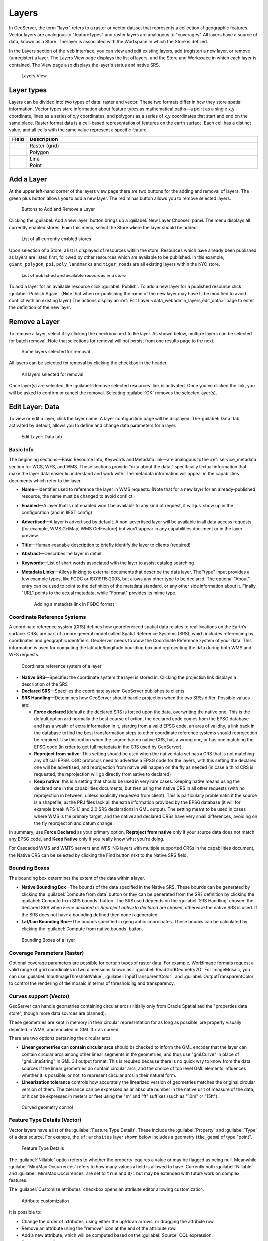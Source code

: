 .. _data_webadmin_layers:

Layers
======

In GeoServer, the term "layer" refers to a raster or vector dataset that represents a collection of geographic features. Vector layers are analogous to "featureTypes" and raster layers are analogous to "coverages". All layers have a source of data, known as a Store. The layer is associated with the Workspace in which the Store is defined.

In the Layers section of the web interface, you can view and edit existing layers, add (register) a new layer, or remove (unregister) a layer. The Layers View page displays the list of layers, and the Store and Workspace in which each layer is contained. The View page also displays the layer's status and native SRS.

.. figure:: img/data_layers.png

   Layers View

Layer types
-----------

Layers can be divided into two types of data: raster and vector. These two formats differ in how they store spatial information. Vector types store information about feature types as mathematical paths—a point as a single x,y coordinate, lines as a series of x,y coordinates, and polygons as a series of x,y coordinates that start and end on the same place. Raster format data is a cell-based representation of features on the earth surface. Each cell has a distinct value, and all cells with the same value represent a specific feature.

.. list-table::
   :widths: 5 70
   :header-rows: 1

   * - Field
     - Description
   * - .. image:: img/raster_icon.png
     - Raster (grid)
   * - .. image:: img/polygon_icon.png
     - Polygon
   * - .. image:: img/line_string_icon.png
     - Line
   * - .. image:: img/point_icon.png
     - Point

.. _data_webadmin_layers_add_a_layer:

Add a Layer
-----------

At the upper left-hand corner of the layers view page there are two buttons for the adding and removal of layers.
The green plus button allows you to add a new layer. The red minus button allows you to remove selected layers.

.. figure:: img/data_layers_add_remove.png

   Buttons to Add and Remove a Layer

Clicking the :guilabel:`Add a new layer` button brings up a :guilabel:`New Layer Chooser` panel. The menu displays all currently enabled stores. From this menu, select the Store where the layer should be added.

.. figure:: img/data_layers_add_chooser.png

   List of all currently enabled stores

Upon selection of a Store, a list is displayed of resources within the store.
Resources which have already been published as layers are listed first, followed by other resources which
are available to be published.
In this example, ``giant_polygon``, ``poi``, ``poly_landmarks`` and ``tiger_roads`` are all existing layers within the NYC store.

.. figure:: img/data_layers_add_view.png

   List of published and available resources in a store

To add a layer for an available resource click :guilabel:`Publish`.
To add a new layer for a published resource click :guilabel:`Publish Again`.
(Note that when re-publishing the name of the new layer may have to be modified to avoid conflict with an existing layer.)
The actions display an :ref:`Edit Layer <data_webadmin_layers_edit_data>` page to enter the definition of the new layer.

Remove a Layer
--------------

To remove a layer, select it by clicking the checkbox next to the layer. As shown below, multiple layers can be selected for batch removal. Note that selections for removal will not persist from one results page to the next.

.. figure:: img/data_layers_delete.png

   Some layers selected for removal

All layers can be selected for removal by clicking the checkbox in the header.

.. figure:: img/data_layers_delete_all.png

   All layers selected for removal

Once layer(s) are selected, the :guilabel:`Remove selected resources` link is activated. Once you've clicked the link, you will be asked to confirm or cancel the removal. Selecting :guilabel:`OK` removes the selected layer(s).

.. _data_webadmin_layers_edit_data:

Edit Layer: Data
----------------

To view or edit a layer, click the layer name.  A layer configuration page will be displayed. The :guilabel:`Data` tab, activated by default, allows you to define and change data parameters for a layer.

.. figure:: img/data_layers_edit_data.png

   Edit Layer: Data tab

Basic Info
^^^^^^^^^^

The beginning sections—Basic Resource Info, Keywords and Metadata link—are analogous to the :ref:`service_metadata` section for WCS, WFS, and WMS.
These sections provide "data about the data," specifically textual information that make the layer data easier to understand and work with.
The metadata information will appear in the capabilities documents which refer to the layer.

* **Name**—Identifier used to reference the layer in WMS requests.  (Note that for a new layer for an already-published resource, the name must be changed to avoid conflict.)
* **Enabled**—A layer that is not enabled won't be available to any kind of request, it will just show up in the configuration (and in REST config)
* **Advertised**—A layer is advertised by default. A non-advertised layer will be available in all data access requests (for example, WMS GetMap, WMS GetFeature) but won't appear in any capabilities document or in the layer preview.
* **Title**—Human-readable description to briefly identify the layer to clients (required)
* **Abstract**—Describes the layer in detail
* **Keywords**—List of short words associated with the layer to assist catalog searching
* **Metadata Links**—Allows linking to external documents that describe the data layer. The "type" input provides a few example types, like FGDC or ISO19115:2003, but allows any other type to be declared. The optional "About" entry can be used to point to the definition of the metadata standard, or any other side information about it. Finally, "URL" points to the actual metadata, while "Format" provides its mime type. 

  .. figure:: img/data_layers_meta.png

     Adding a metadata link in FGDC format

Coordinate Reference Systems
^^^^^^^^^^^^^^^^^^^^^^^^^^^^

A coordinate reference system (CRS) defines how georeferenced spatial data relates to real locations on the Earth’s surface. CRSs are part of a more general model called Spatial Reference Systems (SRS), which includes referencing by coordinates and geographic identifiers. GeoServer needs to know the Coordinate Reference System of your data. This information is used for computing the latitude/longitude bounding box and reprojecting the data during both WMS and WFS requests.

.. figure:: img/data_layers_CRS.png

   Coordinate reference system of a layer

* **Native SRS**—Specifies the coordinate system the layer is stored in. Clicking the projection link displays a description of the SRS.
* **Declared SRS**—Specifies the coordinate system GeoServer publishes to clients
* **SRS Handling**—Determines how GeoServer should handle projection when the two SRSs differ. Possible values are:

  * **Force declared** (default): the declared SRS is forced upon the data, overwriting the native one. This is the default option and normally the best course of action,
    the declared code comes from the EPSG database and has a wealth of extra information in it, starting from a valid EPSG code, an area of validity, a link back in the
    database to find the best transformation steps to other coordinate reference systems should reprojection be required. Use this option when the source has no
    native CRS, has a wrong one, or has one matching the EPSG code (in order to get full metadata in the CRS used by GeoServer).
  * **Reproject from native**: This setting should be used when the native data set has a CRS that is not matching any official EPSG. OGC protocols need to advertise
    a EPSG code for the layers, with this setting the declared one will be advertised, and reprojection from native will happen on the fly as needed (in case a third
    CRS is requested, the reprojection will go directly from native to declared)
  * **Keep native**: this is a setting that should be used in very rare cases. Keeping native means using the declared one in the capabilities documents, but then
    using the native CRS in all other requests (with no reprojection in between, unless explicitly requested from client). This is particularly problematic if the source
    is a shapefile, as the PRJ files lack all the extra information provided by the EPSG database (it will for example break WFS 1.1 and 2.0 SRS declarations in GML output).
    The setting meant to be used in cases where WMS is the primary target, and the native and declared CRSs have very small differences, avoiding on the fly reprojection
    and datum change.

In summary, use **Force Declared** as your primary option, **Reproject from native** only if your source data does not match any EPSG code, and **Keep Native**
only if you really know what you're doing.

For Cascaded WMS and WMTS servers and WFS-NG layers with multiple supported CRSs in the capabilities document, the Native CRS can be selected by clicking the Find button next to the Native SRS field.

.. figure:: img/cascade_srs.png

Bounding Boxes
^^^^^^^^^^^^^^

The bounding box determines the extent of the data within a layer.

* **Native Bounding Box**—The bounds of the data specified in the Native SRS. These bounds can be generated by clicking the :guilabel:`Compute from data` button or they can be generated from the SRS definition by clicking the :guilabel:`Compute from SRS bounds` button. The SRS used depends on the :guilabel:`SRS Handling` chosen: the declared SRS when *Force declared* or *Reproject native to declared* are chosen, otherwise the native SRS is used. If the SRS does not have a bounding defined then none is generated.
* **Lat/Lon Bounding Box**—The bounds specified in geographic coordinates. These bounds can be calculated by clicking the :guilabel:`Compute from native bounds` button.

.. figure:: img/data_layers_BB.png

   Bounding Boxes of a layer

Coverage Parameters (Raster)
^^^^^^^^^^^^^^^^^^^^^^^^^^^^

Optional coverage parameters are possible for certain types of raster data. For example, WorldImage formats request a valid range of grid coordinates in two dimensions known as a :guilabel:`ReadGridGeometry2D.` For ImageMosaic, you can use :guilabel:`InputImageThresholdValue`, :guilabel:`InputTransparentColor`, and :guilabel:`OutputTransparentColor` to control the rendering of the mosaic in terms of thresholding and transparency.

Curves support (Vector)
^^^^^^^^^^^^^^^^^^^^^^^

GeoServer can handle geometries containing circular arcs (initially only from Oracle Spatial and the "properties data store", though more data sources are planned).

These geometries are kept in memory in their circular representation for as long as possible, are properly visually depicted in WMS, and encoded in GML 3.x as curved.

There are two options pertaining the circular arcs:

* **Linear geometries can contain circular arcs** should be checked to inform the GML encoder that the layer can contain circular arcs among other linear segments in the geometries, and thus use "gml:Curve" in place of "gml:LineString" in GML 3.1 output format. This is required because there is no quick way to know from the data sources if the linear geometries do contain circular arcs, and the choice of top level GML elements influences whether it is possible, or not, to represent circular arcs in their natural form.
* **Linearization tolerance** controls how accurately the linearized version of geometries matches the original circular version of them. The tolerance can be expressed as an absolute number in the native unit of measure of the data, or it can be expressed in meters or feet using the "m" and "ft" suffixes (such as "10m" or "15ft").

.. figure:: img/curved.png

   Curved geometry control

.. _data_webadmin_layers_edit_publishing:

Feature Type Details (Vector)
^^^^^^^^^^^^^^^^^^^^^^^^^^^^^

Vector layers have a list of the :guilabel:`Feature Type Details`. These include the :guilabel:`Property` and :guilabel:`Type` of a data source. For example, the ``sf:archsites`` layer shown below includes a geometry (``the_geom``) of type "point".

.. figure:: img/data_layers_feature.png

   Feature Type Details

The :guilabel:`Nillable` option refers to whether the property requires a value or may be flagged as being null. Meanwhile :guilabel:`Min/Max Occurrences` refers to how many values a field is allowed to have. Currently both :guilabel:`Nillable` and :guilabel:`Min/Max Occurrences` are set to ``true`` and ``0/1`` but may be extended with future work on complex features.

The :guilabel:`Customize attributes` checkbox opens an attribute editor allowing customization.

.. figure:: img/data_layers_feature_customize.png

   Attribute customization


It is possible to:

* Change the order of attributes, using either the up/down arrows, or dragging the attribute row.
* Remove an attribute using the "remove" icon at the end of the attribute row.
* Add a new attribute, which will be computed based on the :guilabel:`Source` CQL expression.
* Rename an attribute.
* Add a description of the attribute, which will be visible wherever the feature type is described.
* Change the nillability of the attribute, for example, making the attribute mandatory even if it's
  not in the data source, and vice-versa.
* Change the type of the attribute using the `Type` column. The most common types are available in 
  a drop-down on editing, but it's possible to indicate any valid Java class, as long as GeoServer
  has a converter that goes from the value produced by the :guilabel:`Source` expression to the 
  target type (new converters can be plugged in with some Java programming).
* Reset the table to the native settings, using the :guilabel:`Reset customization` link.

Some of the feature type edits might result in the layer not being editable anymore, for example,
by removing an attribute that is marked as mandatory in the data source.

Restricting features showing up in the layer
^^^^^^^^^^^^^^^^^^^^^^^^^^^^^^^^^^^^^^^^^^^^

By default GeoServer will publish all the features available in the layer. It is possible
to restrict the features to a subset by specifying a CQL filter in the configuration:

.. figure:: img/data_layers_cql.png

   Restrict the features on layer by CQL filter

.. note::

     It is recommended to use this setting for layers that are not meant to be edited. The filter
     is only applied to reads, if a WFS-T insert adds a feature not matching the filter, it will
     be added to the store anyways, but won't show up in any of the outputs.

Edit Layer: Publishing
----------------------

The Publishing tab configures HTTP and WMS/WFS/WCS settings.

.. figure:: img/data_layers_edit_publish.png

   Edit Layer: Publishing tab

HTTP Settings
^^^^^^^^^^^^^

Cache parameters that apply to the HTTP response from client requests.

* **Response Cache Headers**— If selected, GeoServer will not request the same tile twice within the time specified in :guilabel:`Cache Time`. One hour measured in seconds (3600), is the default value for :guilabel:`Cache Time`.

.. figure:: img/data_http_response_caching_settings.png

.. _data_webadmin_layers_root:

Root Layer in Capabilities
^^^^^^^^^^^^^^^^^^^^^^^^^^
WMS Capabilities documents in GeoServer always have a top level (root) Layer element that works as a container of all the available layers and groups. This allows spatial reference systems to be listed once and inherited by child layers rather than be repeated.

When accessed as a :ref:`virtual_layer_services` only a single layer is to be listed, it is possible to remove this root Layer and return a hierarchy where the layer is the root instead.

To enable this functionality, choose the **No** option from the Root Layer in Capabilities section.

By default this behavior is inherited from the global WMS service settings (**WMS Global Settings** option).
Finally, it is possible to override the service settings and force a **Yes** to always include the GeoServer root element.
 
.. figure:: img/data_layers_root_in_capabilities.png
  
   Layer root layer in capabilities options

.. _data_webadmin_layers_services:

Services Settings
^^^^^^^^^^^^^^^^^

GeoServer publishes :ref:`virtual_layer_services` associated with each layer using the configuration provided by :ref:`workspace services <workspace_services>`, or default :ref:`global services <services>`. This configuration includes enable/disabled setting that determines if a service is available.

For greater control the :guilabel:`Service Settings` allows specific services to be disabled.

  .. figure:: img/service_layer.png

     Disabled Services Settings

* **Selectively disable services for layer**—Activate/deactivate service disable configuration for the layer.
* **Services**—Available services for this layer.
* **Disabled Services**—Selects disabled services list for this layer.

  .. note::

     It is also possible to define by-default disabled services to all layers using the ``org.geoserver.service.disabled`` :ref:`application property <application_properties>`. 
     
     .. figure:: img/server_layer_defaults.png
        
        Application property org.geoserver.service.disabled
        
     This property accepts a comma separated list of services that should be disabled by default, in case the resource in question has no explicit configuration.


WMS Settings
^^^^^^^^^^^^

Sets the WMS specific publishing parameters.

  .. figure:: img/wms_settings.png

     WMS Settings

* **Queryable**—Controls whether the layer is queryable via WMS ``GetFeatureInfo`` requests.
* **Default style**—Style that will be used when the client does not specify a named style in GetMap requests.
* **Additional styles**—Other styles that can be associated with this layer. Some clients (and the GeoServer Layer Preview) will present those as styling alternatives for that layer to the user.
* **Default rendering buffer**—Default value of the ``buffer`` GetMap/GetFeatureInfo vendor parameter. See the :ref:`wms_vendor_parameters` for more details.
* **Default WMS path**—Location of the layer in the WMS capabilities layer tree. Useful for building non-opaque layer groups
* **Default Interpolation Method**—Allows to specify a default resampling (interpolation) method for this layer. The available options are *Nearest neighbor*, *Bilinear*, *Bicubic*, or *Use service default*, which means that no layer specific configuration will be created (the default interpolation method selected in the WMS service configuration page will be used, see :ref:`Raster Rendering Options <services_webadmin_wms_raster_options>` for details). Can be overridden by the :ref:`interpolations vendor parameter <wms_vendor_parameter_interpolations>`.

WMS Attribution
^^^^^^^^^^^^^^^

Sets publishing information about data providers.

  .. figure:: img/data_layers_WMS.png

     WMS Attribution

* **Attribution Text**—Human-readable text describing the data provider. This might be used as the text for a hyperlink to the data provider's website.
* **Attribution Link**—URL to the data provider's website.
* **Logo URL**—URL to an image that serves as a logo for the data provider.
* **Logo Content Type, Width, and Height**—These fields provide information about the logo image that clients may use to assist with layout. GeoServer will auto-detect these values if you click the :guilabel:`Auto-detect image size and type` link at the bottom of the section. The text, link, and URL are each advertised in the WMS Capabilities document if they are provided. Some WMS clients will display this information to advise users which providers provide a particular dataset. If you omit some of the fields, those that are provided will be published and those that are not will be omitted from the Capabilities document.

WFS Settings
^^^^^^^^^^^^

Sets the WFS specific publishing parameters.

  .. figure:: img/wfs_settings.png

     WFS Settings

* **Per-Request Feature Limit**—Sets the maximum number of features for a layer a WFS GetFeature operation should generate (regardless of the actual number of query hits)
* **Maximum number of decimals**—Sets the maximum number of decimals in GML output.
* **Activate complex to simple features conversion** - If the target output format does not handle complex features natively, this option enables the conversion of complex features to simple features, using only SF-0 (simple) attributes.  This means that nested features and multiple-value attributes will be omitted from the final result, instead of throwing errors while generating the output. Output formats capable of handling complex features are not affected.

  .. note::

     It is also possible to override the ``OtherSRS/OtherCRS`` list configured in the WFS service, including overriding it with an empty list if need be. The input area will accept a comma separated list of EPSG codes:

     .. figure:: img/data_layers_WFS.png

        WFS otherSRS/otherCRS override

     The list will be used only for the capabilities document generation, but will not be used to limit the actual target SRS usage in GetFeature requests.

* **Encode coordinates measures**—Checking this setting will cause coordinates measures ("M") to be encoded in WFS output formats that support measures. The default (not checked) is to not encode coordinates measures.

WCS Settings
^^^^^^^^^^^^

* **Request SRS**—Provides a list of SRSs the layer can be converted to. :guilabel:`New Request SRS` allows you to add an SRS to that list.
* **Interpolation Methods**—Sets the raster rendering process, if applicable.
* **Formats**—Lists which output formats a layer supports.
* **GeoSearch**—When enabled, allows the Google GeoSearch crawler to index from this particular layer. Obsolete since 2012.  See `Google Retired Geo Sitemap Support <https://www.seroundtable.com/geo-sitemaps-gone-14941.html>`_ for more information.

KML Format Settings
^^^^^^^^^^^^^^^^^^^

Limits features based on certain criteria, otherwise known as **regionation**.

* **Default Regionating Attribute**—Choose which feature should show up more prominently than others.
* **Regionating Methods**—There are four types of regionating methods:

  * *external-sorting*—Creates a temporary auxiliary database within GeoServer. The first request to build an index takes longer than subsequent requests.
  * *geometry*—Externally sorts by length (if lines) or area (if polygons)
  * *native-sorting*—Uses the default sorting algorithm of the backend where the data is hosted. It is faster than external-sorting, but will only work with PostGIS datastores.
  * *random*—Uses the existing order of the data and does not sort

.. _data_webadmin_layers_edit_dimensions:

Edit Layer: Dimensions
----------------------

GeoServer supports adding specific dimensions to WMS layers, as specified in WMS 1.1.1 and WMS 1.3.0 standards. There are two pre-defined dimensions in the WMS standards mentioned above, **TIME** and **ELEVATION**. Enabling dimensions for a layer allows users to specify those as extra parameters in GetMap requests, filtering the dataset to that particular set of times or elevations.

These dimensions can be enabled and configured on the Dimensions tab.

.. figure:: img/data_layers_dimension_editor_time.png

   TIME dimension enabled for a WMS layer

For each enabled dimension the following configuration options are available:

* **Attribute**—Attribute name for picking the value for this dimension (vector only). This is treated at start of the range if **End attribute** is also given.
* **End attribute**—Attribute name for picking the end of the value range for this dimension (optional, vector only).
* **Presentation**—The presentation type for the available values in the capabilities document. Either *each value separately (list)*, *interval and resolution*, or *continuous interval*.
* **Default value**—Default value to use for this dimension if none is provided with the request. Select one of from four strategies:

  * **smallest domain value**—Uses the smallest available value from the data
  * **biggest domain value**—Uses the biggest available value from the data
  * **nearest to the reference value**—Selects the data value closest to the given reference value
  * **reference value**—Tries to use the given reference value as-is, regardless of whether it's actually available in the data or not.

* **Reference value**—The default value specifier. Only shown for the default value strategies where it's used.
* **Nearest match**—Whether to enable, or not, WMS nearest match support on this dimension. Currently supported only on the time dimension.
* **Nearest match on raw data**—Whether to enable, or not, nearest match support on this dimension for raw data requests (WCS for coverage layers, WFS for feature layers). Currently supported only on the time dimension for WCS service.
* **Acceptable interval**—A maximum search distance from the specified value (available only when nearest match is enabled).
  Can be empty (no limit), a single value (symmetric search) or using a ``before/after`` syntax to
  specify an asymmetric search range. Time distances should be specified using the ISO period syntax. For example, ``PT1H/PT0H`` allows to search up to one hour before the user specified value,
  but not after.
* **On nearest match fail**—What to do if the nearest match fails the acceptable interval. The default behavior is to use the original value and thus return an empty result, but can also be configured to throw an ``InvalidDimensionValue`` exception instead. In case the value is not set, it defaults to ignoring the nearest match and using the original value. To switch to the opposite default, set the following variable (system, environment, or web.xml, as usual): ``org.geoserver.wms.nearestFail=EXCEPTION``.
* **Begin of data range**—A manually declared start value for the data range. When specified, the ``End of data range`` has to be specified also.
  Has to be either numeric, an ISO 8601 DateTime format or the string ``PRESENT``. If left blank GeoServer will determine the value automatically
  based on the data. When using 'PRESENT' the current DateTime of the server will be used when the capabilities document is generated.
  Setting this value manually may be desired when working with layers consisting of huge amounts of data where the automatic determination can get slow.
  This parameter is only handled for WMS Layers in their capabilities document.
* **End of data range**—A manually declared end value for the data range. When specified, the ``Begin of data range`` has to be specified also.
  Has to be either numeric, an ISO 8601 DateTime format or the string ``PRESENT``. If left blank GeoServer will determine the value automatically
  based on the data. When using 'PRESENT' the current DateTime of the server will be used when the capabilities document is generated.
  Setting this value manually may be desired when working with layers consisting of huge amounts of data where the automatic determination can get slow.
  This parameter is only handled for WMS Layers in their capabilities document.

For time dimension the value must be in ISO 8601 DateTime format ``yyyy-MM-ddThh:mm:ss.SSSZ`` For elevation dimension, the value must be and integer of floating point number.

Only for the "Reference value" strategy, it is also possible to use ranges or times and ranges of elevation, in the form ``fromValue/toValue``.
Only for the "Reference value" strategy, and limited to times, it's also possible to use relative times like ``P1M/PRESENT``, but caution is given that the reference value
is copied verbatim into the capabilities document, and as a result, not all clients might recognize that syntax.

.. note:: For more information on specifying times, please see the section on :ref:`wms_time`.

Vector Custom Dimensions
^^^^^^^^^^^^^^^^^^^^^^^^
GeoServer also supports adding custom dimensions to vector layers, defining their names and configurations. 

.. figure:: img/data_layers_dimension_editor_custom.png

   Custom dimension enabled for a vector layer

For each enabled dimension the following configuration options are available:

* **Name**—Custom dimension name.
* **Attribute**—Attribute name for picking the value for this dimension (vector only). This is treated at start of the range if **End attribute** is also given.
* **End attribute**—Attribute name for picking the end of the value range for this dimension (optional, vector only).
* **Presentation**—The presentation type for the available values in the capabilities document. Either *each value separately (list)*, *interval and resolution*, or *continuous interval*.
* **Default value**—Default value to use for this dimension if none is provided with the request. Select one of from four strategies:

  * **smallest domain value**—Uses the smallest available value from the data
  * **biggest domain value**—Uses the biggest available value from the data
  * **nearest to the reference value**—Selects the data value closest to the given reference value
  * **reference value**—Tries to use the given reference value as-is, regardless of whether it's actually available in the data or not.

* **Reference value**—The default value specifier. Only shown for the default value strategies where it's used.
* **Nearest match**—Whether to enable, or not, WMS nearest match support on this dimension.
* **Acceptable interval**—A maximum search distance from the specified value (available only when nearest match is enabled).
  Can be empty (no limit), a single value (symmetric search) or using a ``before/after`` syntax to
  specify an asymmetric search range.
* **Begin of data range**—A manually declared start value for the data range. When specified, the ``End of data range`` has to be specified also.
  Has to be either numeric, an ISO 8601 DateTime format or the string ``PRESENT``. If left blank GeoServer will determine the value automatically
  based on the data. When using 'PRESENT' the current DateTime of the server will be used when the capabilities document is generated.
  Setting this value manually may be desired when working with layers consisting of huge amounts of data where the automatic determination can get slow.
  This parameter is only handled for WMS Layers in their capabilities document.
* **End of data range**—A manually declared end value for the data range. When specified, the ``Begin of data range`` has to be specified also.
  Has to be either numeric, an ISO 8601 DateTime format or the string ``PRESENT``. If left blank GeoServer will determine the value automatically
  based on the data. When using 'PRESENT' the current DateTime of the server will be used when the capabilities document is generated.
  Setting this value manually may be desired when working with layers consisting of huge amounts of data where the automatic determination can get slow.
  This parameter is only handled for WMS Layers in their capabilities document.

.. _layer_security:

Edit Layer: Security
^^^^^^^^^^^^^^^^^^^^^^^^

.. note:: For more information on data access rules, please see the section on :ref:`security_webadmin_data`.

Sets data access rules at layer level.

.. figure:: img/data_layers_security_editor.png

To create/edit layer's data access rules simply check/uncheck checkboxes according to desired access mode and role. 
The Grant access to any role checkbox grant each role for each access mode.
